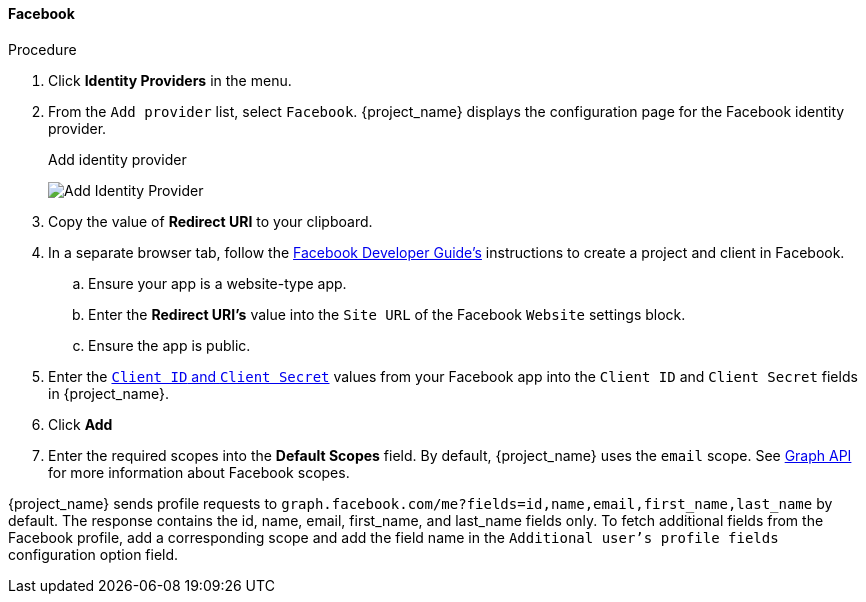 
[[_facebook]]
==== Facebook

.Procedure
. Click *Identity Providers* in the menu.
. From the `Add provider` list, select `Facebook`. {project_name} displays the configuration page for the Facebook identity provider.
+
.Add identity provider
image:images/facebook-add-identity-provider.png[Add Identity Provider]
. Copy the value of *Redirect URI* to your clipboard.
. In a separate browser tab, follow the https://developers.facebook.com/docs/development/[Facebook Developer Guide's] instructions to create a project and client in Facebook.
.. Ensure your app is a website-type app.
.. Enter the *Redirect URI's* value into the `Site URL` of the Facebook `Website` settings block.
.. Ensure the app is public.
+
. Enter the https://developers.facebook.com/docs/facebook-login/guides/access-tokens[`Client ID` and `Client Secret`] values from your Facebook app into the `Client ID` and `Client Secret` fields in {project_name}.
. Click *Add*

. Enter the required scopes into the *Default Scopes* field. By default, {project_name} uses the `email` scope. See https://developers.facebook.com/docs/graph-api[Graph API] for more information about Facebook scopes. 

{project_name} sends profile requests to `graph.facebook.com/me?fields=id,name,email,first_name,last_name` by default. The response contains the id, name, email, first_name, and last_name fields only. To fetch additional fields from the Facebook profile, add a corresponding scope and add the field name in the `Additional user's profile fields` configuration option field. 

